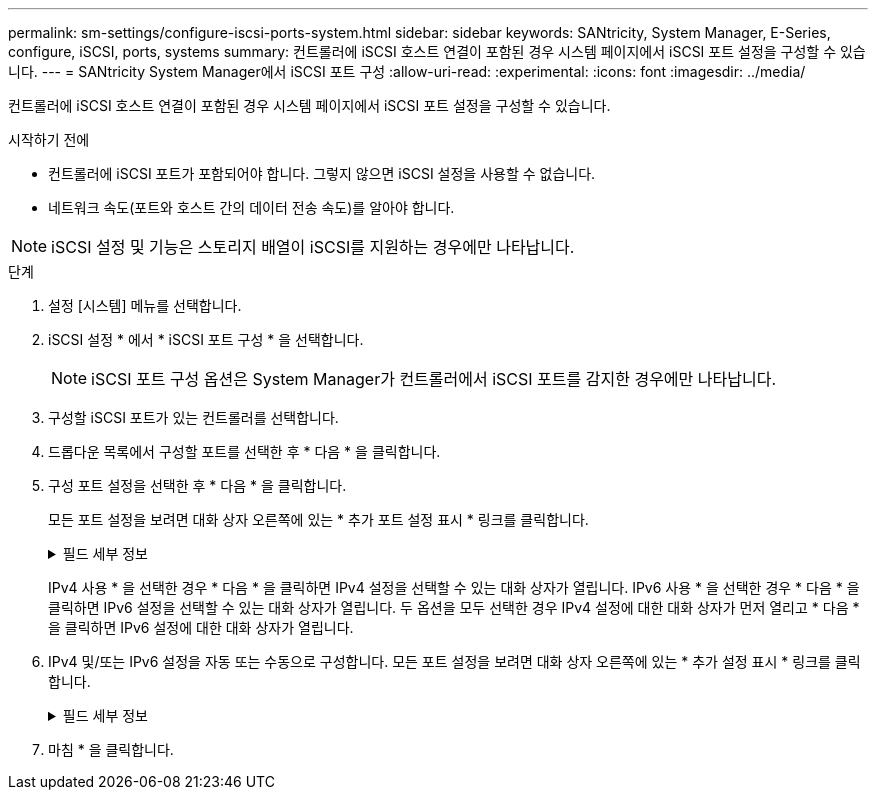 ---
permalink: sm-settings/configure-iscsi-ports-system.html 
sidebar: sidebar 
keywords: SANtricity, System Manager, E-Series, configure, iSCSI, ports, systems 
summary: 컨트롤러에 iSCSI 호스트 연결이 포함된 경우 시스템 페이지에서 iSCSI 포트 설정을 구성할 수 있습니다. 
---
= SANtricity System Manager에서 iSCSI 포트 구성
:allow-uri-read: 
:experimental: 
:icons: font
:imagesdir: ../media/


[role="lead"]
컨트롤러에 iSCSI 호스트 연결이 포함된 경우 시스템 페이지에서 iSCSI 포트 설정을 구성할 수 있습니다.

.시작하기 전에
* 컨트롤러에 iSCSI 포트가 포함되어야 합니다. 그렇지 않으면 iSCSI 설정을 사용할 수 없습니다.
* 네트워크 속도(포트와 호스트 간의 데이터 전송 속도)를 알아야 합니다.


[NOTE]
====
iSCSI 설정 및 기능은 스토리지 배열이 iSCSI를 지원하는 경우에만 나타납니다.

====
.단계
. 설정 [시스템] 메뉴를 선택합니다.
. iSCSI 설정 * 에서 * iSCSI 포트 구성 * 을 선택합니다.
+
[NOTE]
====
iSCSI 포트 구성 옵션은 System Manager가 컨트롤러에서 iSCSI 포트를 감지한 경우에만 나타납니다.

====
. 구성할 iSCSI 포트가 있는 컨트롤러를 선택합니다.
. 드롭다운 목록에서 구성할 포트를 선택한 후 * 다음 * 을 클릭합니다.
. 구성 포트 설정을 선택한 후 * 다음 * 을 클릭합니다.
+
모든 포트 설정을 보려면 대화 상자 오른쪽에 있는 * 추가 포트 설정 표시 * 링크를 클릭합니다.

+
.필드 세부 정보
[%collapsible]
====
[cols="1a,1a"]
|===
| 포트 설정 | 설명 


 a| 
구성된 이더넷 포트 속도(특정 유형의 호스트 인터페이스 카드에만 나타남)
 a| 
포트에서 SFP의 속도 기능과 일치하는 속도를 선택합니다.



 a| 
FEC(Forward Error Correction) 모드(특정 유형의 호스트 인터페이스 카드에만 나타남)
 a| 
필요한 경우 지정된 호스트 포트에 대한 FEC 모드 중 하나를 선택합니다.


NOTE: Reed Solomon 모드는 25Gbps 포트 속도를 지원하지 않습니다.



 a| 
IPv4 사용/IPv6 사용
 a| 
IPv4 및 IPv6 네트워크에 대한 지원을 활성화하려면 하나 또는 두 옵션을 모두 선택하십시오.


NOTE: 포트 액세스를 비활성화하려면 두 확인란을 모두 선택 취소합니다.



 a| 
TCP 수신 대기 포트(* 추가 포트 설정 표시 * 를 클릭하여 사용 가능)
 a| 
필요한 경우 새 포트 번호를 입력합니다.

수신 대기 포트는 컨트롤러가 호스트 iSCSI 초기자의 iSCSI 로그인을 수신 대기하기 위해 사용하는 TCP 포트 번호입니다. 기본 수신 대기 포트는 3260입니다. 3260 또는 49152와 65535 사이의 값을 입력해야 합니다.



 a| 
MTU 크기(* 추가 포트 설정 표시 * 를 클릭하여 사용 가능)
 a| 
필요한 경우 MTU(Maximum Transmission Unit)에 대한 새 크기를 바이트 단위로 입력합니다.

기본 MTU(Maximum Transmission Unit) 크기는 프레임당 1,500바이트입니다. 1500에서 9000 사이의 값을 입력해야 합니다.



 a| 
ICMP Ping 응답을 활성화합니다
 a| 
ICMP(Internet Control Message Protocol)를 활성화하려면 이 옵션을 선택합니다. 네트워크로 연결된 컴퓨터의 운영 체제는 이 프로토콜을 사용하여 메시지를 전송합니다. 이러한 ICMP 메시지는 호스트에 연결할 수 있는지 여부와 해당 호스트와 패킷을 주고 받는 데 걸리는 시간을 결정합니다.

|===
====
+
IPv4 사용 * 을 선택한 경우 * 다음 * 을 클릭하면 IPv4 설정을 선택할 수 있는 대화 상자가 열립니다. IPv6 사용 * 을 선택한 경우 * 다음 * 을 클릭하면 IPv6 설정을 선택할 수 있는 대화 상자가 열립니다. 두 옵션을 모두 선택한 경우 IPv4 설정에 대한 대화 상자가 먼저 열리고 * 다음 * 을 클릭하면 IPv6 설정에 대한 대화 상자가 열립니다.

. IPv4 및/또는 IPv6 설정을 자동 또는 수동으로 구성합니다. 모든 포트 설정을 보려면 대화 상자 오른쪽에 있는 * 추가 설정 표시 * 링크를 클릭합니다.
+
.필드 세부 정보
[%collapsible]
====
[cols="1a,1a"]
|===
| 포트 설정 | 설명 


 a| 
자동으로 구성을 가져옵니다
 a| 
구성을 자동으로 가져오려면 이 옵션을 선택합니다.



 a| 
수동으로 정적 설정을 지정합니다
 a| 
이 옵션을 선택한 다음 필드에 정적 주소를 입력합니다. (필요한 경우 주소를 잘라내어 필드에 붙여 넣을 수 있습니다.) IPv4의 경우 네트워크 서브넷 마스크 및 게이트웨이를 포함합니다. IPv6의 경우 라우팅 가능한 IP 주소와 라우터 IP 주소를 포함합니다.



 a| 
VLAN 지원을 활성화합니다(* 추가 설정 표시 * 를 클릭하여 사용 가능).
 a| 
VLAN을 활성화하고 해당 ID를 입력하려면 이 옵션을 선택합니다. VLAN은 동일한 스위치, 동일한 라우터 또는 둘 다에서 지원되는 다른 물리적 LAN(가상 LAN)과 물리적으로 분리된 것처럼 동작하는 논리 네트워크입니다.



 a| 
이더넷 우선 순위 활성화(* 추가 설정 표시 * 를 클릭하여 사용 가능)
 a| 
네트워크 액세스 우선 순위를 결정하는 매개변수를 활성화하려면 이 옵션을 선택합니다. 슬라이더를 사용하여 1(최저)과 7(최고) 사이의 우선순위를 선택합니다.

이더넷과 같은 공유 LAN(Local Area Network) 환경에서는 많은 스테이션이 네트워크 액세스에 대해 경합할 수 있습니다. 액세스는 선착순으로 제공됩니다. 두 스테이션이 동시에 네트워크에 액세스하려고 시도할 수 있으며, 이로 인해 두 스테이션이 다시 꺼졌다가 다시 시도하기 전에 대기하게 됩니다. 스위치 포트에 하나의 스테이션만 연결되어 있는 스위치 이더넷의 경우 이 프로세스가 최소화됩니다.

|===
====
. 마침 * 을 클릭합니다.

